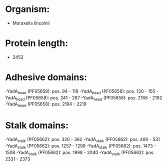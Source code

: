 * Organism:
- Moraxella lincolnii
* Protein length:
- 2452
* Adhesive domains:
-YadA_head (PF05658): pos. 94 - 119
-YadA_head (PF05658): pos. 130 - 155
-YadA_head (PF05658): pos. 241 - 267
-YadA_head (PF05658): pos. 2166 - 2192
-YadA_head (PF05658): pos. 2194 - 2219
* Stalk domains:
-YadA_stalk (PF05662): pos. 320 - 362
-YadA_stalk (PF05662): pos. 490 - 531
-YadA_stalk (PF05662): pos. 1257 - 1299
-YadA_stalk (PF05662): pos. 1473 - 1508
-YadA_stalk (PF05662): pos. 1998 - 2040
-YadA_stalk (PF05662): pos. 2331 - 2373

